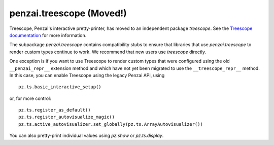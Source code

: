 penzai.treescope (Moved!)
=========================================================

.. module:: penzai.treescope

Treescope, Penzai's interactive pretty-printer, has moved to an independent
package `treescope`. See the
`Treescope documentation <https://treescope.readthedocs.io/en/stable/>`_
for more information.

The subpackage `penzai.treescope` contains compatibility stubs to ensure that
libraries that use `penzai.treescope` to render custom types continue to work.
We recommend that new users use `treescope` directly.

One exception is if you want to use Treescope to render custom types that were
configured using the old ``__penzai_repr__`` extension method and which have
not yet been migrated to use the ``__treescope_repr__`` method. In this case,
you can enable Treescope using the legacy Penzai API, using ::

  pz.ts.basic_interactive_setup()

or, for more control: ::

  pz.ts.register_as_default()
  pz.ts.register_autovisualize_magic()
  pz.ts.active_autovisualizer.set_globally(pz.ts.ArrayAutovisualizer())

You can also pretty-print individual values using `pz.show` or `pz.ts.display`.
